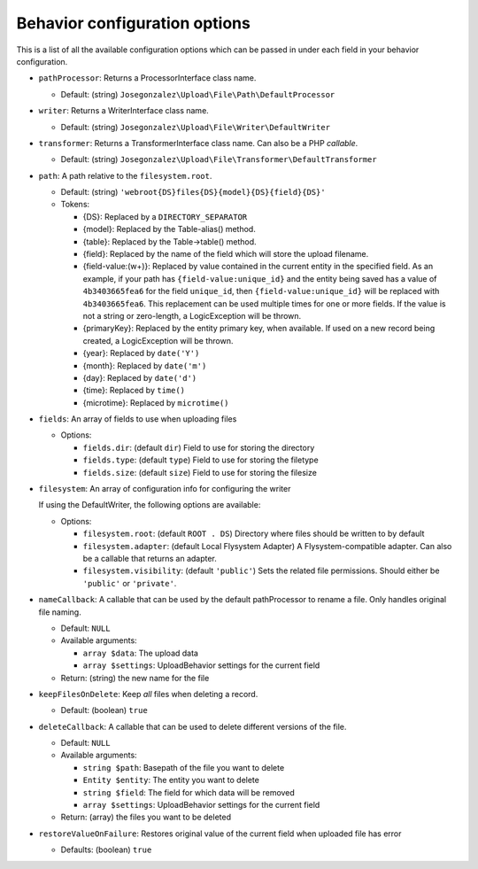 Behavior configuration options
==============================

This is a list of all the available configuration options which can be
passed in under each field in your behavior configuration.

-  ``pathProcessor``: Returns a ProcessorInterface class name.

   - Default: (string) ``Josegonzalez\Upload\File\Path\DefaultProcessor``

-  ``writer``: Returns a WriterInterface class name.

   - Default: (string) ``Josegonzalez\Upload\File\Writer\DefaultWriter``

-  ``transformer``: Returns a TransformerInterface class name. Can also be a PHP `callable`.

   - Default: (string) ``Josegonzalez\Upload\File\Transformer\DefaultTransformer``

-  ``path``: A path relative to the ``filesystem.root``.

   -  Default: (string)
      ``'webroot{DS}files{DS}{model}{DS}{field}{DS}'``
   -  Tokens:

      -  {DS}: Replaced by a ``DIRECTORY_SEPARATOR``
      -  {model}: Replaced by the Table-alias() method.
      -  {table}: Replaced by the Table->table() method.
      -  {field}: Replaced by the name of the field which will store
         the upload filename.
      -  {field-value:(\w+)}: Replaced by value contained in the
         current entity in the specified field. As an example, if
         your path has ``{field-value:unique_id}`` and the entity
         being saved has a value of ``4b3403665fea6`` for the field
         ``unique_id``, then ``{field-value:unique_id}`` will be
         replaced with ``4b3403665fea6``. This replacement can be used
         multiple times for one or more fields. If the value is not
         a string or zero-length, a LogicException will be thrown.
      -  {primaryKey}: Replaced by the entity primary key, when
         available. If used on a new record being created, a
         LogicException will be thrown.
      -  {year}: Replaced by ``date('Y')``
      -  {month}: Replaced by ``date('m')``
      -  {day}: Replaced by ``date('d')``
      -  {time}: Replaced by ``time()``
      -  {microtime}: Replaced by ``microtime()``

-  ``fields``: An array of fields to use when uploading files

   -  Options:

      - ``fields.dir``: (default ``dir``) Field to use for storing the directory
      - ``fields.type``: (default ``type``) Field to use for storing the filetype
      - ``fields.size``: (default ``size``) Field to use for storing the filesize

- ``filesystem``: An array of configuration info for configuring the writer

  If using the DefaultWriter, the following options are available:

  - Options:

    - ``filesystem.root``: (default ``ROOT . DS``) Directory where files should be written to by default
    - ``filesystem.adapter``: (default Local Flysystem Adapter) A Flysystem-compatible adapter. Can also be a callable that returns an adapter.
    - ``filesystem.visibility``: (default ``'public'``) Sets the related file permissions. Should either be ``'public'`` or ``'private'``.

-  ``nameCallback``: A callable that can be used by the default pathProcessor to rename a file. Only handles original file naming.

   -  Default: ``NULL``
   -  Available arguments:

      -  ``array $data``: The upload data
      -  ``array $settings``: UploadBehavior settings for the current field

   -  Return: (string) the new name for the file

-  ``keepFilesOnDelete``: Keep *all* files when deleting a record.

   -  Default: (boolean) ``true``

-  ``deleteCallback``: A callable that can be used to delete different versions of the file.

   -  Default: ``NULL``
   -  Available arguments:

      -  ``string $path``: Basepath of the file you want to delete
      -  ``Entity $entity``: The entity you want to delete
      -  ``string $field``: The field for which data will be removed
      -  ``array $settings``: UploadBehavior settings for the current field

   -  Return: (array) the files you want to be deleted

-  ``restoreValueOnFailure``: Restores original value of the current field when uploaded file has error

   - Defaults: (boolean) ``true``
